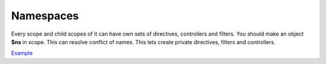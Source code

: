 Namespaces
==========

Every scope and child scopes of it can have own sets of directives, controllers and filters. You should make an object **$ns** in scope. This can resolve conflict of names. This lets create private directives, filters and controllers.

`Example <http://jsfiddle.net/lega911/9mfpbrw7/>`_
